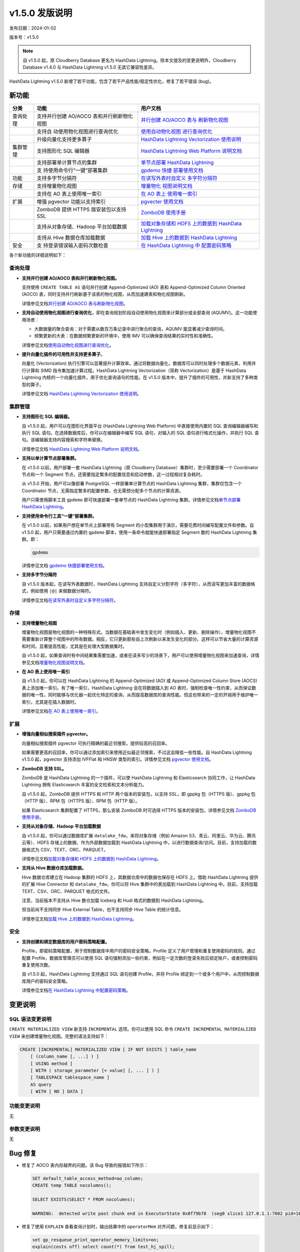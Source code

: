 v1.5.0 发版说明
==================================

发布日期：2024-01-02

版本号：v1.5.0

.. note:: 自 v1.5.0 起，原 Cloudberry Database 更名为 HashData Lightning。除本文提及的变更说明外，Cloudberry Database v1.4.0 与 HashData Lightning v1.5.0 无其它兼容性差异。

HashData Lightning v1.5.0 新增了若干功能，包含了若干产品性能/稳定性优化，修复了若干错误 (bug)。

新功能
--------

+----------+----------------------------+----------------------------+
| 分类     | 功能                       | 用户文档                   |
+==========+============================+============================+
| 查询处理 | 支持并行创建 AO/AOCO       | `并行创建 AO/AOCO          |
|          | 表和并行刷新物化视图       | 表与                       |
|          |                            | 刷新物化视图 <https://has  |
|          |                            | hdata.feishu.cn/docx/EzuRd |
|          |                            | dMhFoxxDExSHdpcfOrmnAe>`__ |
+----------+----------------------------+----------------------------+
|          | 支持自                     | `使用自动物化视图          |
|          | 动使用物化视图进行查询优化 | 进行查询优化 <https://has  |
|          |                            | hdata.feishu.cn/docx/ZocDd |
|          |                            | LMUkoRbEUx3x21cZDG3nwe>`__ |
+----------+----------------------------+----------------------------+
|          | 升级向量化支持更多算子     | `HashData Lightning        |
|          |                            | Vectorization              |
|          |                            | 使用说明 <https://has      |
|          |                            | hdata.feishu.cn/docx/WkYcd |
|          |                            | adAqoB8HCxIS5Jchw1snTc>`__ |
+----------+----------------------------+----------------------------+
| 集群管理 | 支持图形化 SQL 编辑器      | `HashData Lightning Web    |
|          |                            | Platform                   |
|          |                            | 说明文档 <https://hashd    |
|          |                            | ata.feishu.cn/docx/QBT2dwP |
|          |                            | R4omACOxOi7acP4bfnih#JPOid |
|          |                            | qZuDoXxVwx9H9tckqBpnGc>`__ |
+----------+----------------------------+----------------------------+
|          | 支持部署单计算节点的集群   | `单节点部署 HashData       |
|          |                            | Lightning <https://has     |
|          |                            | hdata.feishu.cn/docx/IpFzd |
|          |                            | wlPLo87JDxjJSHc1DOgnJh>`__ |
+----------+----------------------------+----------------------------+
|          | 支                         | `gpdemo                    |
|          | 持使用命令行“一键”部署集群 | 快捷                       |
|          |                            | 部署使用文档 <https://has  |
|          |                            | hdata.feishu.cn/docx/J7iOd |
|          |                            | L9kmoRKvDxrCD2cdE2znxh>`__ |
+----------+----------------------------+----------------------------+
| 功能     | 支持多字节分隔符           | `在读写外表时自定义        |
|          |                            | 多字符分隔符 <https://has  |
|          |                            | hdata.feishu.cn/docx/B5MRd |
|          |                            | E1SCoc2XTxiicicoHJAn3c>`__ |
+----------+----------------------------+----------------------------+
| 存储     | 支持增量物化视图           | `增量物化                  |
|          |                            | 视图说明文档 <https://has  |
|          |                            | hdata.feishu.cn/docx/F5gQd |
|          |                            | 0xdCok3EOx704scXUtRn6N>`__ |
+----------+----------------------------+----------------------------+
|          | 支持在 AO 表上使用唯一索引 | `在 AO                     |
|          |                            | 表上                       |
|          |                            | 使用唯一索引 <https://has  |
|          |                            | hdata.feishu.cn/docx/Idrwd |
|          |                            | qkwtocutkxipS8cZvB7n7c>`__ |
+----------+----------------------------+----------------------------+
| 扩展     | 增强 pgvector              | `pgvecter                  |
|          | 功能以支持索引             | 使用文档 <https://has      |
|          |                            | hdata.feishu.cn/docx/PFHkd |
|          |                            | 0DAHodn9OxPn6sci8aZnDf>`__ |
+----------+----------------------------+----------------------------+
|          | ZomboDB 提供 HTTPS         | `ZomboDB                   |
|          | 版安装包以支持 SSL         | 使用手册 <https://has      |
|          |                            | hdata.feishu.cn/docx/R8Hld |
|          |                            | Ru0wo8aJLxV3gGcbN6Snpd>`__ |
+----------+----------------------------+----------------------------+
|          | 支持从对象存储、Hadoop     | `加载对象存储和 HDFS       |
|          | 平台加载数据               | 上的数据到 HashData        |
|          |                            | Lightning <https://has     |
|          |                            | hdata.feishu.cn/docx/Scv7d |
|          |                            | nbXVokCh9xOliJcJPnmnpb>`__ |
+----------+----------------------------+----------------------------+
|          | 支持从 Hive                | `加载 Hive 上的数据到      |
|          | 数据仓库加载数据           | HashData                   |
|          |                            | Lightning <https://has     |
|          |                            | hdata.feishu.cn/docx/MpDOd |
|          |                            | U15BoNoUdxVpE3cfyDmnwc>`__ |
+----------+----------------------------+----------------------------+
| 安全     | 支                         | `在 HashData Lightning     |
|          | 持登录错误输入密码次数检查 | 中                         |
|          |                            | 配置密码策略 <https://has  |
|          |                            | hdata.feishu.cn/docx/ShVXd |
|          |                            | u1y7oSoHGxlBibc3fUrnsC>`__ |
+----------+----------------------------+----------------------------+

各个新功能的详细说明如下：

查询处理
~~~~~~~~~~

-  **支持并行创建 AO/AOCO 表和并行刷新物化视图。**

   支持使用 ``CREATE TABLE AS`` 语句并行创建 Append-Optimized (AO) 表和 Append-Optimized Column Oriented (AOCO) 表，同时支持并行刷新基于该表的物化视图，从而加速建表和物化视图刷新。

   详情参见文档\ `并行创建 AO/AOCO 表与刷新物化视图 <https://hashdata.feishu.cn/docx/EzuRddMhFoxxDExSHdpcfOrmnAe>`__\ 。

-  **支持自动使用物化视图进行查询优化**，即在查询规划阶段自动使用物化视图来计算部分或全部查询 (AQUMV)。这一功能使用场景：

   -  大数据量的聚合查询：对于需要从数百万条记录中进行聚合的查询，AQUMV 能显著减少查询时间。
   -  频繁更新的大表：在数据频繁更新的环境中，使用 IMV 可以确保查询结果的实时性和准确性。

   详情参见文档\ `使用自动物化视图进行查询优化 <https://hashdata.feishu.cn/docx/ZocDdLMUkoRbEUx3x21cZDG3nwe>`__\ 。

-  **提升向量化插件的可用性并支持更多算子**。

   向量化 (Vectorization) 执行引擎可以显著提升计算效率。通过将数据向量化，数据库可以同时处理多个数据元素，利用并行计算和 SIMD 指令集加速计算过程。HashData Lightning Vectorization（简称 Vectorization）是基于 HashData Lightning 内核的一个向量化插件，用于优化查询语句的性能。在 v1.5.0 版本中，提升了插件的可用性，并新支持了多种类型的算子。

   详情参见文档 `HashData Lightning Vectorization 使用说明 <https://hashdata.feishu.cn/docx/WkYcdadAqoB8HCxIS5Jchw1snTc>`__\ 。

集群管理
~~~~~~~~~

-  **支持图形化 SQL 编辑器。**

   自 v1.5.0 起，用户可以在图形化界面平台 (HashData Lightning Web Platform) 中直接使用内置的 SQL 查询编辑器编写和执行 SQL 语句。在选择数据库后，你可以在编辑器中编写 SQL 语句，对输入的 SQL 语句进行格式化操作，并执行 SQL 语句。该编辑器支持内容搜索和字符串替换。

   详情参见文档 `HashData Lightning Web Platform 说明文档 <https://hashdata.feishu.cn/docx/QBT2dwPR4omACOxOi7acP4bfnih#JPOidqZuDoXxVwx9H9tckqBpnGc>`__\ 。

-  **支持以单计算节点部署集群。**

   在 v1.5.0 以前，用户部署一套 HashData Lightning（原 Cloudberry Database）集群时，至少需要部署一个 Coordinator 节点和一个 Segment 节点，还需要指定繁多的配置信息和启动参数，这一过程相对复杂耗时。

   从 v1.5.0 开始，用户可以像部署 PostgreSQL 一样部署单计算节点的 HashData Lightning 集群，集群仅包含一个 Coordinator 节点，无需指定繁多的配置参数，也无需预分配多个节点的计算资源。

   用户只需使用脚本工具 ``gpdemo`` 即可快速部署一套单节点的 HashData Lightning 集群。详情参见文档\ `单节点部署 HashData Lightning <https://hashdata.feishu.cn/docx/IpFzdwlPLo87JDxjJSHc1DOgnJh>`__\ 。

-  **支持使用命令行工具“一键”部署集群。**

   在 v1.5.0 以前，如果用户想在单节点上部署带有 Segment 的小型集群用于演示，需要花费时间编写配置文件和参数。自 v1.5.0 起，用户只需要通过内置的 ``gpdemo`` 脚本，使用一条命令就能快速部署指定 Segment 数的 HashData Lightning 集群。即：

   .. code:: bash

      gpdemo

   详情参见文档 `gpdemo 快捷部署使用文档 <https://hashdata.feishu.cn/docx/J7iOdL9kmoRKvDxrCD2cdE2znxh>`__\ 。


-  **支持多字节分隔符**

   自 v1.5.0 版本起，在读写外表数据时，HashData Lightning 支持自定义分割字符（多字符），从而读写更加丰富的数据格式，例如使用
   ``|@|`` 来做数据分隔符。

   详情参见文档\ `在读写外表时自定义多字符分隔符 <https://hashdata.feishu.cn/docx/B5MRdE1SCoc2XTxiicicoHJAn3c>`__\ 。

存储
~~~~~~

-  **支持增量物化视图**

   增量物化视图是物化视图的一种特殊形式。当数据在基础表中发生变化时（例如插入、更新、删除操作），增量物化视图不需要重新计算整个视图中的所有数据。相反，它只更新那些自上次刷新以来发生变化的部分。这样可以节省大量的计算资源和时间，显著提高性能，尤其是在处理大型数据集时。

   自 v1.5.0 起，如果查询时有中间结果集需要加速，或者在读多写少的场景下，用户可以使用增量物化视图来加速查询，详情参见文档\ `增量物化视图说明文档 <https://hashdata.feishu.cn/docx/F5gQd0xdCok3EOx704scXUtRn6N>`__\ 。

-  **在 AO 表上使用唯一索引**

   自 v1.5.0 起，你可以在 HashData Lightning 的 Append-Optimized (AO) 或 Append-Optimized Column Store (AOCS) 表上添加唯一索引。有了唯一索引，HashData Lightning 会在将数据插入到 AO 表时，强制检查唯一性约束，从而保证数据的唯一性，同时能够与优化器一起优化特定的查询，从而提高数据库的查询性能。但这也带来的一定的开销用于维护唯一索引，尤其是在插入数据时。

   详情参见文档\ `在 AO 表上使用唯一索引 <https://hashdata.feishu.cn/docx/IdrwdqkwtocutkxipS8cZvB7n7c>`__\ 。

扩展
~~~~~~

-  **增强向量相似搜索插件 pgvector。**

   向量相似搜索插件 pgvector 可执行精确的最近邻搜索，提供较高的召回率。

   如果需要更高的召回率，你可以通过添加索引来使用近似最近邻搜索，不过这会降低一些性能。自 HashData Lightning v1.5.0 起，pgvector 支持添加 IVFFlat 和 HNSW 类型的索引。详情参见文档 `pgvector 使用文档 <https://hashdata.feishu.cn/docx/PFHkd0DAHodn9OxPn6sci8aZnDf>`__\ 。

-  **ZomboDB 支持 SSL。**

   ZomboDB 是 HashData Lightning 的一个插件，可以使 HashData Lightning 和 Elasticsearch 协同工作，让 HashData Lightning 拥有 Elasticsearch 丰富的全文检索和文本分析能力。

   自 v1.5.0 起，ZomboDB 提供 HTTPS 和 HTTP 两个版本的安装包，以支持 SSL，即 gppkg 包（HTTPS 版）、gppkg 包（HTTP 版）、RPM 包（HTTPS 版）、RPM 包（HTTP 版）。

   如果 Elasticsearch 集群配置了 HTTPS，那么安装 ZomboDB 时可选择 HTTPS 版本的安装包，详情参见文档 `ZomboDB 使用手册 <https://hashdata.feishu.cn/docx/R8HldRu0wo8aJLxV3gGcbN6Snpd>`__\ 。

-  **支持从对象存储、Hadoop 平台加载数据**

   自 v1.5.0 起，你可以通过数据库扩展 ``datalake_fdw``，来将对象存储（例如 Amazon S3、青云、阿里云、华为云、腾讯云等）、HDFS 存储上的数据、作为外部数据加载到 HashData Lightning 中，以进行数据查询/访问。目前，支持加载的数据格式为 CSV、TEXT、ORC、PARQUET。

   详情参见文档\ `加载对象存储和 HDFS 上的数据到 HashData Lightning <https://hashdata.feishu.cn/docx/Scv7dnbXVokCh9xOliJcJPnmnpb>`__\ 。

-  **支持从 Hive 数据仓库加载数据。**

   Hive 数据仓库建立在 Hadoop 集群的 HDFS 上，其数据仓库中的数据也保存在 HDFS 上。借助 HashData Lightning 提供的扩展 Hive Connector 和 ``datalake_fdw``，你可以将 Hive 集群中的表加载到 HashData Lightning 中。目前，支持加载 TEXT、CSV、ORC、PARQUET 格式的文件。

   注意，当前版本不支持从 Hive 数仓加载 Iceberg 和 Hudi 格式的数据到 HashData Lightning。

   但当前尚不支持同步 Hive External Table，也不支持同步 Hive Table 的统计信息。

   详情参见文档\ `加载 Hive 上的数据到 HashData Lightning <https://hashdata.feishu.cn/docx/MpDOdU15BoNoUdxVpE3cfyDmnwc>`__\ 。

安全
~~~~~~

-  **支持创建和绑定数据库的用户密码策略配置。**

   Profile，即密码策略配置，用于控制数据库中用户的密码安全策略。Profile 定义了用户管理和重复使用密码的规则。通过配置 Profile，数据库管理员可以使用 SQL
   语句强制添加一些约束，例如在一定次数的登录失败后锁定账户，或者控制密码重复使用次数。

   自 v1.5.0 起，HashData Lightning 支持通过 SQL 语句创建 Profile，并将
   Profile 绑定到一个或多个用户中，从而控制数据库用户的密码安全策略。

   详情参见文档\ `在 HashData Lightning 中配置密码策略 <https://hashdata.feishu.cn/docx/ShVXdu1y7oSoHGxlBibc3fUrnsC>`__\ 。

变更说明
---------

SQL 语法变更说明
~~~~~~~~~~~~~~~~~

``CREATE MATERIALIZED VIEW`` 新支持 ``INCREMENTAL`` 选项。你可以使用 SQL 命令 ``CREATE INCREMENTAL MATERIALIZED VIEW`` 来创建增量物化视图。完整的语法支持如下：

.. code:: sql

   CREATE [INCREMENTAL] MATERIALIZED VIEW [ IF NOT EXISTS ] table_name
       [ (column_name [, ...] ) ]
       [ USING method ]
       [ WITH ( storage_parameter [= value] [, ... ] ) ]
       [ TABLESPACE tablespace_name ]
       AS query
       [ WITH [ NO ] DATA ]

功能变更说明
~~~~~~~~~~~~~

无

参数变更说明
~~~~~~~~~~~~

无

Bug 修复
----------

-  修复了 AOCO 表内存越界的问题。该 Bug 导致的报错如下所示：

   .. code:: sql

      SET default_table_access_method=ao_column;
      CREATE temp TABLE nocolumns();

      SELECT EXISTS(SELECT * FROM nocolumns);

      WARNING:  detected write past chunk end in ExecutorState 0x8f79b78  (seg0 slice1 127.0.1.1:7002 pid=16215)

-  修复了使用 ``EXPLAIN`` 查看查询计划时，输出结果中的 ``operatorMem`` 对齐问题，修复前显示如下：

   .. code:: sql

      set gp_resqueue_print_operator_memory_limits=on;
      explain(costs off) select count(*) from test_hj_spill;
                                      QUERY PLAN
      ----------------------------------------------------------------------------
      Finalize AggregateoperatorMem: 100 kB

          ->  Gather Motion 3:1  (slice1; segments: 3)operatorMem: 100 kB

                      ->  Partial AggregateoperatorMem: 100 kB

                              ->  Seq Scan on test_hj_spilloperatorMem: 100 kB

-  修复了在特定条件下导致快照功能内存异常的问题，这个问题可能会在某些情况下使事务处理过程中发生 core dump。

-  改进了并行扫描操作时，并行哈希连接中内部表格大小的估算精度。

-  并行扫描时新增对 Semi HashJoin 类型的支持。

-  改进了 ``NOT IN`` 语句的处理逻辑，现在它可以正确地处理包含 ``NULL`` 值的情况。例如，在执行像 ``select c1 from t1_lasj where c1 not in (select c1n from t2_lasj_has_null where c1n is null or c1n is null)`` 这样的查询时，将得到正确的结果。

-  修复了在 macOS 上编译运行遇到的问题。

-  修复了 ``CREATE EXTENSION`` 时，用户的 ``search_path`` 发生变更的问题。

-  修复了使用向量化插件时出现的内存泄漏和溢出问题。

-  修复了使用向量化插件时，Segment 节点数较多导致 Motion 性能急剧下降的问题。
